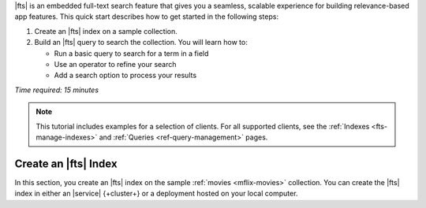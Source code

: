 |fts| is an embedded full-text search feature
that gives you a seamless, scalable experience for building 
relevance-based app features. This quick start describes 
how to get started in the following steps:

1. Create an |fts| index on a sample collection.

#. Build an |fts| query to search the collection.
   You will learn how to:
  
   - Run a basic query to search for a term in a field
   - Use an operator to refine your search
   - Add a search option to process your results

*Time required: 15 minutes*   

.. note:: 

   This tutorial includes examples for a selection of clients. 
   For all supported clients, see the
   :ref:`Indexes <fts-manage-indexes>` and 
   :ref:`Queries <ref-query-management>` pages.

Create an |fts| Index
---------------------

.. collapsible::
   :heading: What is a Search Index?
   :expanded: false

   An |fts| index is a data structure that categorizes data in an easily
   searchable format. It maps terms with documents that
   contain those terms to enable fast retrieval of documents
   at query-time. 
   
   You must configure an |fts| index to query data using |fts|. 
   We recommend that you index the fields that you regularly 
   use to sort or filter your data.

   To learn more, see :ref:`fts-manage-indexes`.

In this section, you create an |fts| index on the sample 
:ref:`movies <mflix-movies>` collection. You can create the 
|fts| index in either an |service| {+cluster+} or a
deployment hosted on your local computer.

.. |search-type| replace:: :guilabel:`Atlas Search`
.. |index-name| replace:: ``default``
.. |collection| replace:: ``movies`` collection
.. |collection-name| replace:: ``movies`` collection
.. |database| replace:: ``sample_mflix`` database
.. |database-name| replace:: ``sample_mflix`` database
.. |index-name| replace:: ``default``
